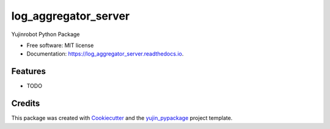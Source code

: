 ==============================
log_aggregator_server
==============================


.. image:: https://img.shields.io/pypi/v/log_aggregator_server.svg
        :target: https://pypi.python.org/pypi/log_aggregator_server

.. image:: https://img.shields.io/travis/GTedHa/log_aggregator_server.svg
        :target: https://travis-ci.org/GTedHa/log_aggregator_server

.. image:: https://readthedocs.org/projects/log_aggregator_server/badge/?version=latest
        :target: https://log_aggregator_server.readthedocs.io/en/latest/?badge=latest
        :alt: Documentation Status




Yujinrobot Python Package


* Free software: MIT license
* Documentation: https://log_aggregator_server.readthedocs.io.


Features
--------

* TODO

Credits
-------

This package was created with Cookiecutter_ and the `yujin_pypackage`_ project template.

.. _Cookiecutter: https://github.com/audreyr/cookiecutter
.. _`yujin_pypackage`: https://bitbucket.org/yujinrobot/yujin-pypackage/
